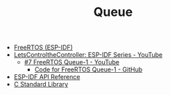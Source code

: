 #+TITLE: Queue

- [[https://docs.espressif.com/projects/esp-idf/en/stable/esp32/api-reference/system/freertos_idf.html][FreeRTOS (ESP-IDF)]]
- [[https://www.youtube.com/playlist?list=PLmQ7GYcMY-2JV7afZ4hiekn8D6rRIgYfj][LetsControltheController: ESP-IDF Series - YouTube]]
  + [[https://www.youtube.com/watch?v=5ZQXrKQji2Q&list=PLmQ7GYcMY-2JV7afZ4hiekn8D6rRIgYfj][#7 FreeRTOS Queue-1 - YouTube]]
    - [[https://github.com/LetsControltheController/queue][Code for FreeRTOS Queue-1 - GitHub]]
- [[../esp-idf.org][ESP-IDF API Reference]]
- [[../c-library.org][C Standard Library]]
